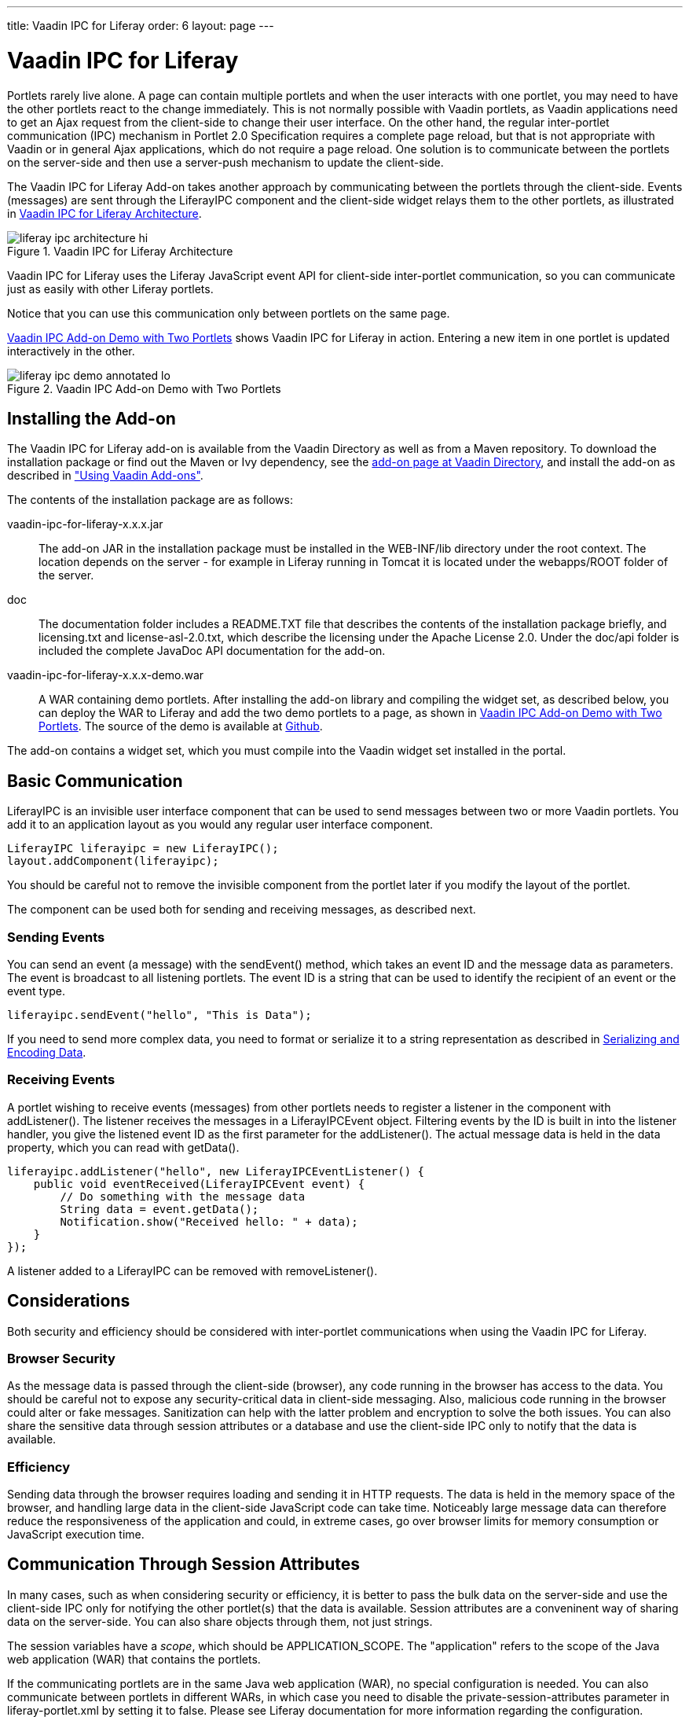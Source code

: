 ---
title: Vaadin IPC for Liferay
order: 6
layout: page
---

[[portal.liferay-ipc]]
= Vaadin IPC for Liferay

((("IPC add-on", id="term.portal.liferay-ipc", range="startofrange")))


Portlets rarely live alone. A page can contain multiple portlets and when the
user interacts with one portlet, you may need to have the other portlets react
to the change immediately. This is not normally possible with Vaadin portlets,
as Vaadin applications need to get an Ajax request from the client-side to
change their user interface. On the other hand, the regular inter-portlet
communication (IPC) mechanism in Portlet 2.0 Specification requires a complete
page reload, but that is not appropriate with Vaadin or in general Ajax
applications, which do not require a page reload. One solution is to communicate
between the portlets on the server-side and then use a server-push mechanism to
update the client-side.

The Vaadin IPC for Liferay Add-on takes another approach by communicating
between the portlets through the client-side. Events (messages) are sent through
the [classname]#LiferayIPC# component and the client-side widget relays them to
the other portlets, as illustrated in
<<figure.portal.liferay-ipc.architecture>>.

[[figure.portal.liferay-ipc.architecture]]
.Vaadin IPC for Liferay Architecture
image::img/liferay-ipc-architecture-hi.png[]

Vaadin IPC for Liferay uses the Liferay JavaScript event API for client-side
inter-portlet communication, so you can communicate just as easily with other
Liferay portlets.

Notice that you can use this communication only between portlets on the same
page.

<<figure.portal.liferay-ipc.demo>> shows Vaadin IPC for Liferay in action.
Entering a new item in one portlet is updated interactively in the other.

[[figure.portal.liferay-ipc.demo]]
.Vaadin IPC Add-on Demo with Two Portlets
image::img/liferay-ipc-demo-annotated-lo.png[]

[[portal.liferay-ipc.installation]]
== Installing the Add-on

The Vaadin IPC for Liferay add-on is available from the Vaadin Directory as well
as from a Maven repository. To download the installation package or find out the
Maven or Ivy dependency, see the
link:https://vaadin.com/directory#addon/vaadin-ipc-for-liferay[add-on page at
Vaadin Directory], and install the add-on as described in
<<../addons/addons-overview.asciidoc#addons.overview,"Using
Vaadin Add-ons">>.

The contents of the installation package are as follows:

[filename]#vaadin-ipc-for-liferay-x.x.x.jar#:: The add-on JAR in the installation package must be installed in the [filename]#WEB-INF/lib# directory under the root context. The location depends on the server - for example in Liferay running in Tomcat it is located under the [filename]#webapps/ROOT# folder of the server.
[filename]#doc#:: The documentation folder includes a [filename]#README.TXT# file that describes the contents of the installation package briefly, and [filename]#licensing.txt# and [filename]#license-asl-2.0.txt#, which describe the licensing under the Apache License 2.0. Under the [filename]#doc/api# folder is included the complete JavaDoc API documentation for the add-on.
[filename]#vaadin-ipc-for-liferay-x.x.x-demo.war#:: A WAR containing demo portlets. After installing the add-on library and compiling the widget set, as described below, you can deploy the WAR to Liferay and add the two demo portlets to a page, as shown in <<figure.portal.liferay-ipc.demo>>. The source of the demo is available at link:https://github.com/vaadin/liferayipc[Github].


The add-on contains a widget set, which you must compile into the Vaadin widget
set installed in the portal.


[[portal.liferay-ipc.communication]]
== Basic Communication

[classname]#LiferayIPC# is an invisible user interface component that can be
used to send messages between two or more Vaadin portlets. You add it to an
application layout as you would any regular user interface component.


----
LiferayIPC liferayipc = new LiferayIPC();
layout.addComponent(liferayipc);
----

You should be careful not to remove the invisible component from the portlet
later if you modify the layout of the portlet.

The component can be used both for sending and receiving messages, as described
next.

[[portal.liferay-ipc.communication.sending]]
=== Sending Events

You can send an event (a message) with the [methodname]#sendEvent()# method,
which takes an event ID and the message data as parameters. The event is
broadcast to all listening portlets. The event ID is a string that can be used
to identify the recipient of an event or the event type.


----
liferayipc.sendEvent("hello", "This is Data");
----

If you need to send more complex data, you need to format or serialize it to a
string representation as described in <<portal.liferay-ipc.serialization>>.


[[portal.liferay-ipc.communication.receiving]]
=== Receiving Events

A portlet wishing to receive events (messages) from other portlets needs to
register a listener in the component with [methodname]#addListener()#. The
listener receives the messages in a [classname]#LiferayIPCEvent# object.
Filtering events by the ID is built in into the listener handler, you give the
listened event ID as the first parameter for the [methodname]#addListener()#.
The actual message data is held in the [parameter]#data# property, which you can
read with [methodname]#getData()#.


----
liferayipc.addListener("hello", new LiferayIPCEventListener() {
    public void eventReceived(LiferayIPCEvent event) {
        // Do something with the message data
        String data = event.getData();
        Notification.show("Received hello: " + data);
    }
});
----

A listener added to a [classname]#LiferayIPC# can be removed with
[methodname]#removeListener()#.



[[portal.liferay-ipc.concerns]]
== Considerations

Both security and efficiency should be considered with inter-portlet
communications when using the Vaadin IPC for Liferay.

[[portal.liferay-ipc.concerns.security]]
=== Browser Security

As the message data is passed through the client-side (browser), any code
running in the browser has access to the data. You should be careful not to
expose any security-critical data in client-side messaging. Also, malicious code
running in the browser could alter or fake messages. Sanitization can help with
the latter problem and encryption to solve the both issues. You can also share
the sensitive data through session attributes or a database and use the
client-side IPC only to notify that the data is available.


[[portal.liferay-ipc.concerns.efficiency]]
=== Efficiency

Sending data through the browser requires loading and sending it in HTTP
requests. The data is held in the memory space of the browser, and handling
large data in the client-side JavaScript code can take time. Noticeably large
message data can therefore reduce the responsiveness of the application and
could, in extreme cases, go over browser limits for memory consumption or
JavaScript execution time.



[[portal.liferay-ipc.attributes]]
== Communication Through Session Attributes

In many cases, such as when considering security or efficiency, it is better to
pass the bulk data on the server-side and use the client-side IPC only for
notifying the other portlet(s) that the data is available. Session attributes
are a conveninent way of sharing data on the server-side. You can also share
objects through them, not just strings.

The session variables have a __scope__, which should be
[parameter]#APPLICATION_SCOPE#. The "application" refers to the scope of the
Java web application (WAR) that contains the portlets.

If the communicating portlets are in the same Java web application (WAR), no
special configuration is needed. You can also communicate between portlets in
different WARs, in which case you need to disable the
[parameter]#private-session-attributes# parameter in
[filename]#liferay-portlet.xml# by setting it to [literal]#++false++#. Please
see Liferay documentation for more information regarding the configuration.

You can also share Java objects between the portlets in the same WAR, not just
strings. If the portlets are in different WARs, they normally have different
class loaders, which could cause incompatibilities, so you can only communicate
with strings and any object data needs to be serialized.

Session attributes are accessible through the [classname]#PortletSession#
object, which you can access through the portlet context from the Vaadin
[classname]#Application# class.


----
Person person = new Person(firstname, lastname, age);
...

PortletSession session =
        ((PortletApplicationContext2)getContext()).
            getPortletSession();

// Share the object
String key = "IPCDEMO_person";
session.setAttribute(key, person,
                     PortletSession.APPLICATION_SCOPE);

// Notify that it's available
liferayipc.sendEvent("ipc_demodata_available", key);
----

You can then receive the attribute in a [classname]#LiferayIPCEventListener# as
follows:


----
public void eventReceived(LiferayIPCEvent event) {
    String key = event.getData();

    PortletSession session =
            ((PortletApplicationContext2)getContext()).
                getPortletSession();

    // Get the object reference
    Person person = (Person) session.getAttribute(key);

    // We can now use the object in our application
    BeanItem<Person> item = new BeanItem<Person> (person);
    form.setItemDataSource(item);
}
----

Notice that changes to a shared object bound to a user interface component are
not updated automatically if it is changed in another portlet. The issue is the
same as with double-binding in general.


[[portal.liferay-ipc.serialization]]
== Serializing and Encoding Data

The IPC events support transmitting only plain strings, so if you have object or
other non-string data, you need to format or serialize it to a string
representation. For example, the demo application formats the trivial data model
as a semicolon-separated list as follows:


----
private void sendPersonViaClient(String firstName,
                                 String lastName, int age) {
    liferayIPC_1.sendEvent("newPerson", firstName + ";" +
                           lastName + ";" + age);
}
----

You can use standard Java serialization for any classes that implement the
[interfacename]#Serializable# interface. The transmitted data may not include
any control characters, so you also need to encode the string, for example by
using Base64 encoding.


----
// Some serializable object
MyBean mybean = new MyBean();
...

// Serialize
ByteArrayOutputStream baostr = new ByteArrayOutputStream();
ObjectOutputStream oostr;
try {
    oostr = new ObjectOutputStream(baostr);
    oostr.writeObject(mybean); // Serialize the object
    oostr.close();
} catch (IOException e) {
    Notification.show("IO PAN!"); // Complain
}

// Encode
BASE64Encoder encoder = new BASE64Encoder();
String encoded = encoder.encode(baostr.toByteArray());

// Send the IPC event to other portlet(s)
liferayipc.sendEvent("mybeanforyou", encoded);
----

You can then deserialize such a message at the receiving end as follows:


----
public void eventReceived(LiferayIPCEvent event) {
    String encoded = event.getData();

    // Decode and deserialize it    
    BASE64Decoder decoder = new BASE64Decoder();
    try {
        byte[] data = decoder.decodeBuffer(encoded);
        ObjectInputStream ois =
                new ObjectInputStream( 
                        new ByteArrayInputStream(data));

        // The deserialized bean
        MyBean deserialized = (MyBean) ois.readObject();
        ois.close();

        ... do something with the bean ...

    } catch (IOException e) {
        e.printStackTrace(); // Handle somehow
    } catch (ClassNotFoundException e) {
        e.printStackTrace(); // Handle somehow
    }
}
----


[[portal.liferay-ipc.nonvaadin]]
== Communicating with Non-Vaadin Portlets

You can use the Vaadin IPC for Liferay to communicate also between a Vaadin
application and other portlets, such as JSP portlets. The add-on passes the
events as regular Liferay JavaScript events. The demo WAR includes two JSP
portlets that demonstrate the communication.

When sending events from non-Vaadin portlet, fire the event using the JavaScript
[methodname]#Liferay.fire()# method with an event ID and message. For example,
in JSP you could have:


----
<%@ taglib uri="http://java.sun.com/portlet_2_0"
           prefix="portlet" %>
<portlet:defineObjects />

<script>
function send_message() {
    Liferay.fire('hello', "Hello, I'm here!");
}
</script>

<input type="button" value="Send message"
       onclick="send_message()" />
----

You can receive events using a Liferay JavaScript event handler. You define the
handler with the [methodname]#on()# method in the Liferay object. It takes the
event ID and a callback function as its parameters. Again in JSP you could have:


----
<%@ taglib uri="http://java.sun.com/portlet_2_0"
           prefix="portlet" %>
<portlet:defineObjects />

<script>
Liferay.on('hello', function(event, data) {
    alert("Hello: " + data);
});
</script>
----


(((range="endofrange", startref="term.portal.liferay-ipc")))


